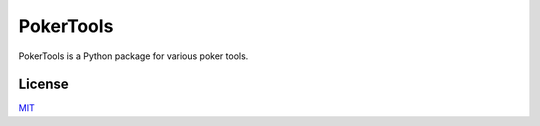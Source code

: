 PokerTools
==========

PokerTools is a Python package for various poker tools.


License
-------
`MIT <https://choosealicense.com/licenses/mit/>`_
